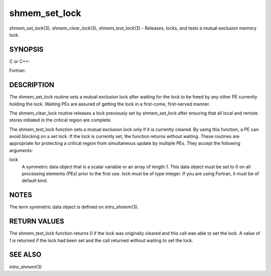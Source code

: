 shmem_set_lock
~~~~~~~~~~~~~~

*shmem_set_lock*\ (3), *shmem_clear_lock*\ (3), *shmem_test_lock*\ (3) -
Releases, locks, and tests a mutual exclusion memory lock.

SYNOPSIS
========

C or C++:

.. code-block:: c++
   :linenos:

   #include <mpp/shmem.h>

   void shmem_clear_lock(volatile long *lock);

   void shmem_set_lock(volatile long *lock);

   int shmem_test_lock(volatile long *lock);

Fortran:

.. code-block:: fortran
   :linenos:

   INCLUDE "mpp/shmem.fh"

   INTEGER lock, SHMEM_TEST_LOCK

   CALL SHMEM_CLEAR_LOCK(lock)

   CALL SHMEM_SET_LOCK(lock)

   I = SHMEM_TEST_LOCK(lock)

DESCRIPTION
===========

The shmem_set_lock routine sets a mutual exclusion lock after waiting
for the lock to be freed by any other PE currently holding the lock.
Waiting PEs are assured of getting the lock in a first-come,
first-served manner.

The shmem_clear_lock routine releases a lock previously set by
shmem_set_lock after ensuring that all local and remote stores initiated
in the critical region are complete.

The shmem_test_lock function sets a mutual exclusion lock only if it is
currently cleared. By using this function, a PE can avoid blocking on a
set lock. If the lock is currently set, the function returns without
waiting. These routines are appropriate for protecting a critical region
from simultaneous update by multiple PEs. They accept the following
arguments:

lock
   A symmetric data object that is a scalar variable or an array of
   length 1. This data object must be set to 0 on all processing
   elements (PEs) prior to the first use. lock must be of type integer.
   If you are using Fortran, it must be of default kind.

NOTES
=====

The term symmetric data object is defined on *intro_shmem*\ (3).

RETURN VALUES
=============

The shmem_test_lock function returns 0 if the lock was originally
cleared and this call was able to set the lock. A value of 1 is returned
if the lock had been set and the call returned without waiting to set
the lock.

SEE ALSO
========

*intro_shmem*\ (3)
